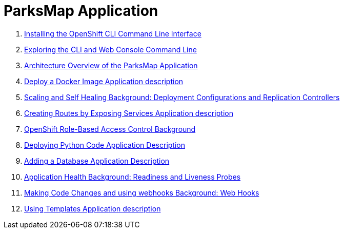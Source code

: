= ParksMap Application

. link:os-parksmap-1.adoc[Installing the OpenShift CLI Command Line Interface]
. link:os-parksmap-2.adoc[Exploring the CLI and Web Console Command Line]
. link:os-parksmap-3.adoc[Architecture Overview of the ParksMap Application]
. link:os-parksmap-4.adoc[Deploy a Docker Image Application description]
. link:os-parksmap-5.adoc[Scaling and Self Healing Background: Deployment Configurations and Replication Controllers]
. link:os-parksmap-6.adoc[Creating Routes by Exposing Services Application description]
. link:os-parksmap-7.adoc[OpenShift Role-Based Access Control Background]
. link:os-parksmap-8.adoc[Deploying Python Code Application Description]
. link:os-parksmap-9.adoc[Adding a Database Application Description]
. link:os-parksmap-10.adoc[Application Health Background: Readiness and Liveness Probes]
. link:os-parksmap-11.adoc[Making Code Changes and using webhooks Background: Web Hooks]
. link:os-parksmap-12.adoc[Using Templates Application description]

